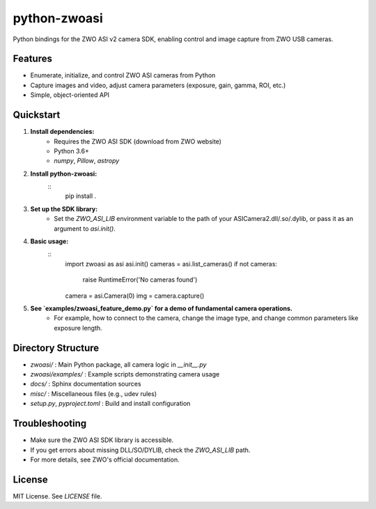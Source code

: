 python-zwoasi
=============

Python bindings for the ZWO ASI v2 camera SDK, enabling control and image capture from ZWO USB cameras.

Features
--------
- Enumerate, initialize, and control ZWO ASI cameras from Python
- Capture images and video, adjust camera parameters (exposure, gain, gamma, ROI, etc.)
- Simple, object-oriented API

Quickstart
----------
1. **Install dependencies:**
	- Requires the ZWO ASI SDK (download from ZWO website)
	- Python 3.6+
	- `numpy`, `Pillow`, `astropy`

2. **Install python-zwoasi:**
	::
		pip install .

3. **Set up the SDK library:**
	- Set the `ZWO_ASI_LIB` environment variable to the path of your ASICamera2.dll/.so/.dylib, or pass it as an argument to `asi.init()`.

4. **Basic usage:**
	::
		import zwoasi as asi
		asi.init() 
		cameras = asi.list_cameras()
		if not cameras:
			 raise RuntimeError('No cameras found')
		camera = asi.Camera(0)
		img = camera.capture()

5. **See `examples/zwoasi_feature_demo.py` for a demo of fundamental camera operations.**
	- For example, how to connect to the camera, change the image type, and change common parameters like exposure length.

Directory Structure
-------------------

- `zwoasi/`           : Main Python package, all camera logic in `__init__.py`
- `zwoasi/examples/`  : Example scripts demonstrating camera usage
- `docs/`             : Sphinx documentation sources
- `misc/`             : Miscellaneous files (e.g., udev rules)
- `setup.py`, `pyproject.toml` : Build and install configuration

Troubleshooting
---------------
- Make sure the ZWO ASI SDK library is accessible.
- If you get errors about missing DLL/SO/DYLIB, check the `ZWO_ASI_LIB` path.
- For more details, see ZWO's official documentation.

License
-------
MIT License. See `LICENSE` file.


